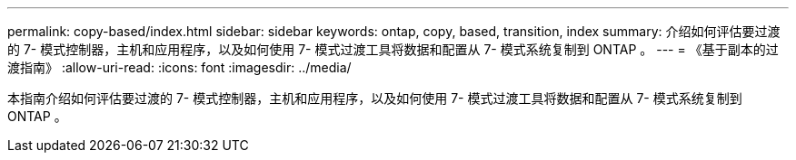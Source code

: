 ---
permalink: copy-based/index.html 
sidebar: sidebar 
keywords: ontap, copy, based, transition, index 
summary: 介绍如何评估要过渡的 7- 模式控制器，主机和应用程序，以及如何使用 7- 模式过渡工具将数据和配置从 7- 模式系统复制到 ONTAP 。 
---
= 《基于副本的过渡指南》
:allow-uri-read: 
:icons: font
:imagesdir: ../media/


[role="lead"]
本指南介绍如何评估要过渡的 7- 模式控制器，主机和应用程序，以及如何使用 7- 模式过渡工具将数据和配置从 7- 模式系统复制到 ONTAP 。
